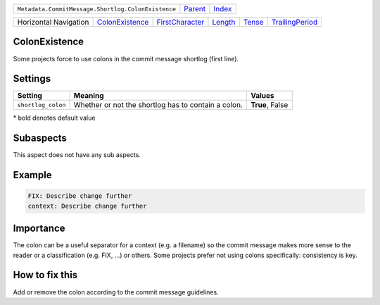+----------------------------------------------------+----------------------------+------------------------------------------------------------------+
| ``Metadata.CommitMessage.Shortlog.ColonExistence`` | `Parent <../README.rst>`_  | `Index <//github.com/coala/aspect-docs/blob/master/README.rst>`_ |
+----------------------------------------------------+----------------------------+------------------------------------------------------------------+

+-----------------------+--------------------------------------------------+--------------------------------------------------+----------------------------------+--------------------------------+--------------------------------------------------+
| Horizontal Navigation | `ColonExistence <../ColonExistence/README.rst>`_ | `FirstCharacter <../FirstCharacter/README.rst>`_ | `Length <../Length/README.rst>`_ | `Tense <../Tense/README.rst>`_ | `TrailingPeriod <../TrailingPeriod/README.rst>`_ |
+-----------------------+--------------------------------------------------+--------------------------------------------------+----------------------------------+--------------------------------+--------------------------------------------------+

ColonExistence
==============
Some projects force to use colons in the commit message shortlog
(first line).

Settings
========

+-------------------+-----------------------------------------------------+-----------------------------------------------------+
| Setting           |  Meaning                                            |  Values                                             |
+===================+=====================================================+=====================================================+
|                   |                                                     |                                                     |
|``shortlog_colon`` | Whether or not the shortlog has to contain a colon. | **True**, False                                     +
|                   |                                                     |                                                     |
+-------------------+-----------------------------------------------------+-----------------------------------------------------+


\* bold denotes default value

Subaspects
==========

This aspect does not have any sub aspects.

Example
=======

.. code-block:: English

    FIX: Describe change further
    context: Describe change further


Importance
==========

The colon can be a useful separator for a context (e.g. a filename) so
the commit message makes more sense to the reader or a classification
(e.g. FIX, ...) or others. Some projects prefer not using colons
specifically: consistency is key.

How to fix this
==========

Add or remove the colon according to the commit message guidelines.

